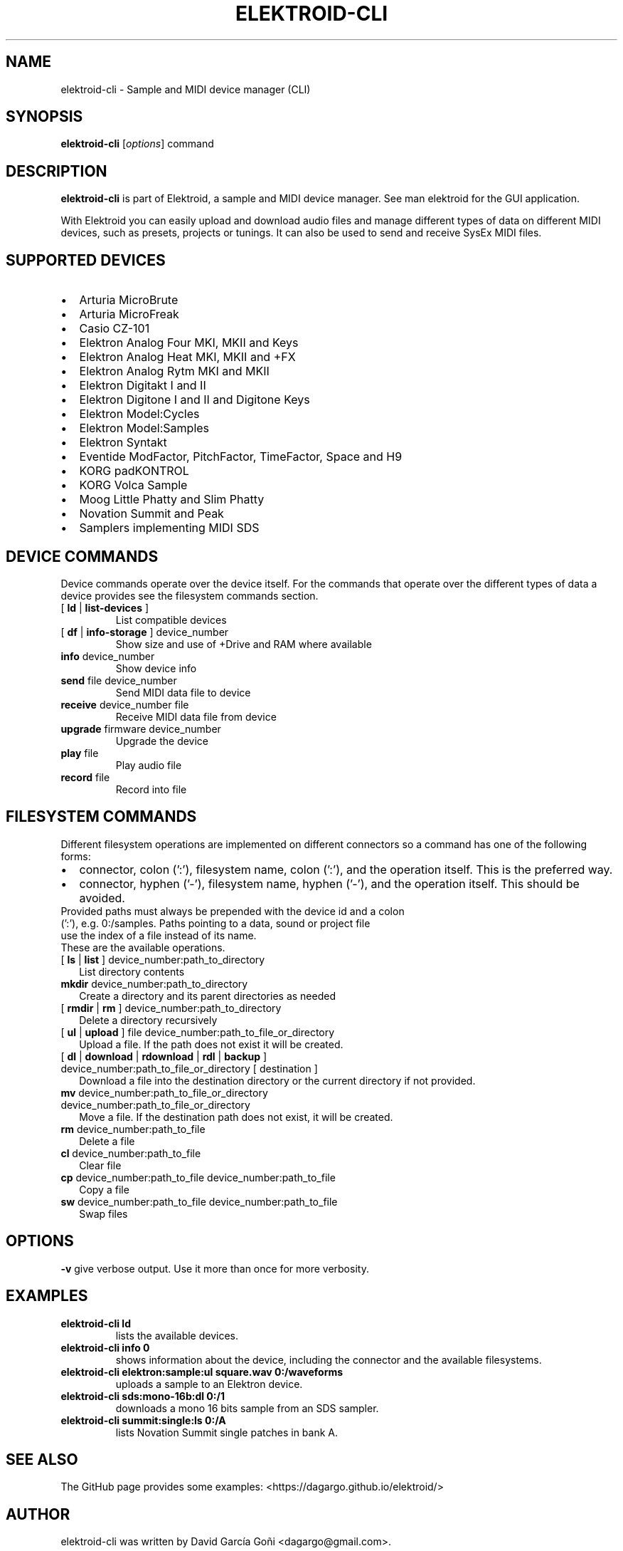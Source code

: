 .TH ELEKTROID-CLI "1" "Jan 2023"

.SH NAME
elektroid-cli \- Sample and MIDI device manager (CLI)

.SH SYNOPSIS
.B elektroid-cli
.RI [ options ]
.RI command

.SH DESCRIPTION
.B elektroid-cli
is part of Elektroid, a sample and MIDI device manager. See man elektroid for the GUI application.
.PP
With Elektroid you can easily upload and download audio files and manage different types of data on different MIDI devices, such as presets, projects or tunings. It can also be used to send and receive SysEx MIDI files.

.SH SUPPORTED DEVICES
.IP \[bu] 2
Arturia MicroBrute
.IP \[bu]
Arturia MicroFreak
.IP \[bu]
Casio CZ-101
.IP \[bu]
Elektron Analog Four MKI, MKII and Keys
.IP \[bu]
Elektron Analog Heat MKI, MKII and +FX
.IP \[bu]
Elektron Analog Rytm MKI and MKII
.IP \[bu]
Elektron Digitakt I and II
.IP \[bu]
Elektron Digitone I and II and Digitone Keys
.IP \[bu]
Elektron Model:Cycles
.IP \[bu]
Elektron Model:Samples
.IP \[bu]
Elektron Syntakt
.IP \[bu]
Eventide ModFactor, PitchFactor, TimeFactor, Space and H9
.IP \[bu]
KORG padKONTROL
.IP \[bu]
KORG Volca Sample
.IP \[bu]
Moog Little Phatty and Slim Phatty
.IP \[bu]
Novation Summit and Peak
.IP \[bu]
Samplers implementing MIDI SDS

.SH DEVICE COMMANDS
Device commands operate over the device itself. For the commands that operate over the different types of data a device provides see the filesystem commands section.
.TP
[ \fBld\fR | \fBlist-devices\fR ]
List compatible devices
.TP
[ \fBdf\fR | \fBinfo-storage\fR ] device_number
Show size and use of +Drive and RAM where available
.TP
\fBinfo\fR device_number
Show device info
.TP
\fBsend\fR file device_number
Send MIDI data file to device
.TP
\fBreceive\fR device_number file
Receive MIDI data file from device
.TP
\fBupgrade\fR firmware device_number
Upgrade the device
.TP
\fBplay\fR file
Play audio file
.TP
\fBrecord\fR file
Record into file

.SH FILESYSTEM COMMANDS
Different filesystem operations are implemented on different connectors so a command has one of the following forms:
.IP \[bu] 2
connector, colon (':'), filesystem name, colon (':'), and the operation itself. This is the preferred way.
.IP \[bu]
connector, hyphen ('-'), filesystem name, hyphen ('-'), and the operation itself. This should be avoided.
.TP
Provided paths must always be prepended with the device id and a colon (':'), e.g. 0:/samples. Paths pointing to a data, sound or project file use the index of a file instead of its name.
.TP
These are the available operations.
.TP
[ \fBls\fR | \fBlist\fR ] device_number:path_to_directory
List directory contents
.TP
\fBmkdir\fR device_number:path_to_directory
Create a directory and its parent directories as needed
.TP
[ \fBrmdir\fR | \fBrm\fR ] device_number:path_to_directory
Delete a directory recursively
.TP
[ \fBul\fR | \fBupload\fR ] file device_number:path_to_file_or_directory
Upload a file. If the path does not exist it will be created.
.TP
[ \fBdl\fR | \fBdownload\fR | \fBrdownload\fR | \fBrdl\fR | \fBbackup\fR ] device_number:path_to_file_or_directory [ destination ]
Download a file into the destination directory or the current directory if not provided.
.TP
\fBmv\fR device_number:path_to_file_or_directory device_number:path_to_file_or_directory
Move a file. If the destination path does not exist, it will be created.
.TP
\fBrm\fR device_number:path_to_file
Delete a file
.TP
\fBcl\fR device_number:path_to_file
Clear file
.TP
\fBcp\fR device_number:path_to_file device_number:path_to_file
Copy a file
.TP
\fBsw\fR device_number:path_to_file device_number:path_to_file
Swap files

.SH OPTIONS
.TP
\fB\-v\fR give verbose output. Use it more than once for more verbosity.

.SH EXAMPLES
.TP
\fBelektroid-cli ld\fR
lists the available devices.
.TP
\fBelektroid-cli info 0\fR
shows information about the device, including the connector and the available filesystems.
.TP
\fBelektroid-cli elektron:sample:ul square.wav 0:/waveforms\fR
uploads a sample to an Elektron device.
.TP
\fBelektroid-cli sds:mono-16b:dl 0:/1\fR
downloads a mono 16 bits sample from an SDS sampler.
.TP
\fBelektroid-cli summit:single:ls 0:/A\fR
lists Novation Summit single patches in bank A.

.SH "SEE ALSO"
The GitHub page provides some examples: <https://dagargo.github.io/elektroid/>

.SH "AUTHOR"
elektroid-cli was written by David García Goñi <dagargo@gmail.com>.

.PP
This manual page was written by Dennis Braun <snd@debian.org>
for the Debian project (but may be used by others).
